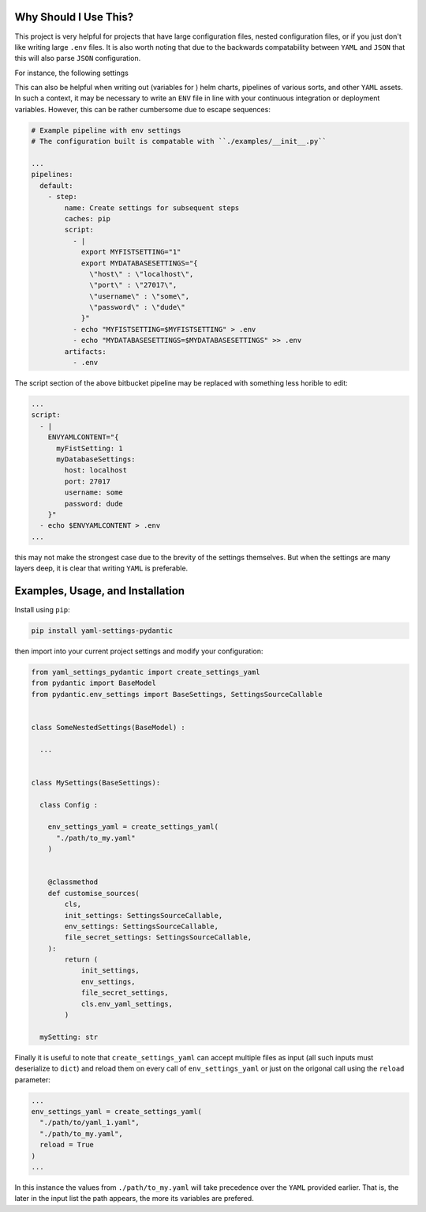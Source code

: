 Why Should I Use This?
================================================================

This project is very helpful for projects that have large 
configuration files, nested configuration files, or if you
just don't like writing large ``.env`` files. It is also worth
noting that due to the backwards compatability between ``YAML``
and ``JSON`` that this will also parse ``JSON`` configuration.

For instance, the following settings 

..
  .. literal_include:: ./examples/__init__.py

  could parse the following ``YAML`` :

  .. literal_include:: ./examples/example.yaml

  or equivelently the less readable ``env`` file:

  .. literal_include:: ./tests/example.env


This can also be helpful when writing out (variables for ) helm 
charts, pipelines of various sorts, and other ``YAML`` assets. 
In such a context, it may be necessary to write an ``ENV`` file 
in line with your continuous integration or deployment variables.
However, this can be rather cumbersome due to escape sequences:

.. code:: yaml

  # Example pipeline with env settings
  # The configuration built is compatable with ``./examples/__init__.py``

  ...
  pipelines:
    default:
      - step:
          name: Create settings for subsequent steps
          caches: pip
          script:
            - |
              export MYFISTSETTING="1"
              export MYDATABASESETTINGS="{
                \"host\" : \"localhost\",
                \"port\" : \"27017\",
                \"username\" : \"some\",
                \"password\" : \"dude\"
              }"
            - echo "MYFISTSETTING=$MYFISTSETTING" > .env
            - echo "MYDATABASESETTINGS=$MYDATABASESETTINGS" >> .env
          artifacts:
            - .env


The script section of the above bitbucket pipeline may be 
replaced with something less horible to edit:

.. code:: yaml

  ...
  script:
    - |
      ENVYAMLCONTENT="{
        myFistSetting: 1
        myDatabaseSettings:
          host: localhost
          port: 27017
          username: some
          password: dude
      }"
    - echo $ENVYAMLCONTENT > .env
  ...
  

this may not make the strongest case due to the brevity of the 
settings themselves. But when the settings are many layers deep,
it is clear that writing ``YAML`` is preferable.
  

Examples, Usage, and Installation
================================================================

Install using ``pip``:

.. code:: bash

  pip install yaml-settings-pydantic

then import into your current project settings and modify your
configuration:

.. code:: python

  from yaml_settings_pydantic import create_settings_yaml
  from pydantic import BaseModel
  from pydantic.env_settings import BaseSettings, SettingsSourceCallable


  class SomeNestedSettings(BaseModel) :

    ...


  class MySettings(BaseSettings):

    class Config :

      env_settings_yaml = create_settings_yaml(
        "./path/to_my.yaml"
      )


      @classmethod
      def customise_sources(
          cls,
          init_settings: SettingsSourceCallable,
          env_settings: SettingsSourceCallable,
          file_secret_settings: SettingsSourceCallable,
      ):
          return (
              init_settings,
              env_settings,
              file_secret_settings,
              cls.env_yaml_settings,
          )

    mySetting: str

Finally it is useful to note that ``create_settings_yaml`` can accept
multiple files as input (all such inputs must deserialize to ``dict``)
and reload them on every call of ``env_settings_yaml`` or just on the
origonal call using the ``reload`` parameter:

.. code:: python

  ...
  env_settings_yaml = create_settings_yaml(
    "./path/to/yaml_1.yaml",
    "./path/to_my.yaml",
    reload = True
  )
  ...

In this instance the values from ``./path/to_my.yaml`` will take 
precedence over the ``YAML`` provided earlier. That is, the
later in the input list the path appears, the more its variables
are prefered.
